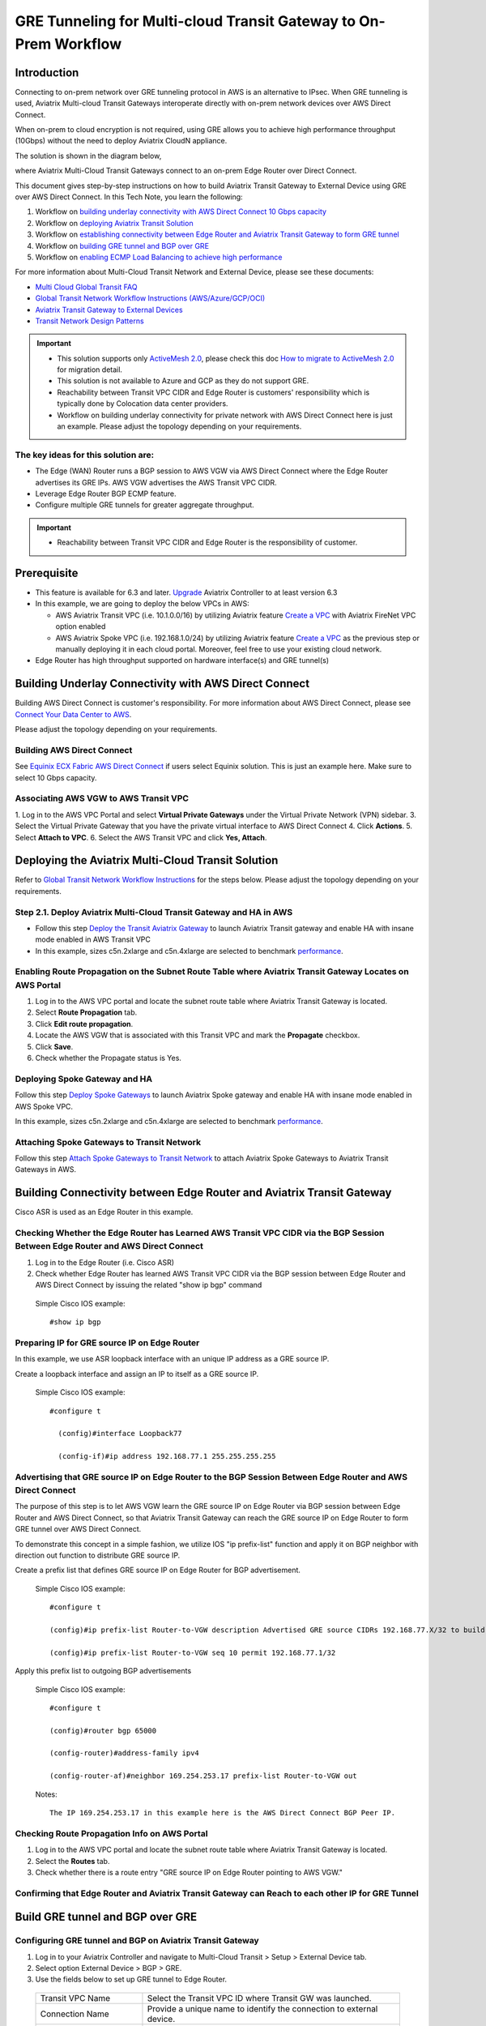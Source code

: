 .. meta::
  :description: Multi-cloud Transit Gateway to External Device with BGP over GRE high performance workflow
  :keywords: Aviatrix Transit network, Private Network, AWS Direct Connect, BGP over GRE, External Device, High Performance

==========================================================================================
GRE Tunneling for Multi-cloud Transit Gateway to On-Prem Workflow
==========================================================================================

Introduction
============

Connecting to on-prem network over GRE tunneling protocol in AWS is an alternative to IPsec. 
When GRE tunneling is used, Aviatrix Multi-cloud Transit Gateways interoperate directly with on-prem network devices over AWS Direct Connect.  

When on-prem to cloud encryption is not required, using GRE allows you to achieve high performance throughput (10Gbps) without the need to 
deploy Aviatrix CloudN appliance. 

The solution is shown in the diagram below, 

|transit_gateway_external_device_bgp_over_gre_diagram|

where Aviatrix Multi-Cloud Transit Gateways connect to an on-prem Edge Router over Direct Connect. 

This document gives step-by-step instructions on how to build Aviatrix Transit Gateway to External Device using GRE over AWS Direct Connect. 
In this Tech Note, you learn the following:

#. Workflow on `building underlay connectivity with AWS Direct Connect 10 Gbps capacity <https://docs.aviatrix.com/HowTos/transit_gateway_external_device_bgp_over_gre_high_performance_workflow.html#build-underlay-connectivity-with-aws-direct-connect>`_

#. Workflow on `deploying Aviatrix Transit Solution <https://docs.aviatrix.com/HowTos/transit_gateway_external_device_bgp_over_gre_high_performance_workflow.html#deploy-aviatrix-multi-cloud-transit-solution>`_

#. Workflow on `establishing connectivity between Edge Router and Aviatrix Transit Gateway to form GRE tunnel <https://docs.aviatrix.com/HowTos/transit_gateway_external_device_bgp_over_gre_high_performance_workflow.html#build-connectivity-between-edge-router-and-aviatrix-transit-gateway>`_

#. Workflow on `building GRE tunnel and BGP over GRE <https://docs.aviatrix.com/HowTos/transit_gateway_external_device_bgp_over_gre_high_performance_workflow.html#build-gre-tunnel-and-bgp-over-gre>`_

#. Workflow on `enabling ECMP Load Balancing to achieve high performance <https://docs.aviatrix.com/HowTos/transit_gateway_external_device_bgp_over_gre_high_performance_workflow.html#configure-ecmp-load-balancing-for-high-performance>`_

For more information about Multi-Cloud Transit Network and External Device, please see these documents:

- `Multi Cloud Global Transit FAQ <https://docs.aviatrix.com/HowTos/transitvpc_faq.html#multi-cloud-global-transit-faq>`_
- `Global Transit Network Workflow Instructions (AWS/Azure/GCP/OCI) <https://docs.aviatrix.com/HowTos/transitvpc_workflow.html>`_
- `Aviatrix Transit Gateway to External Devices <https://docs.aviatrix.com/HowTos/transitgw_external.html>`_
- `Transit Network Design Patterns <https://docs.aviatrix.com/HowTos/transitvpc_designs.html>`_

.. important::
	
  - This solution supports only `ActiveMesh 2.0 <https://docs.aviatrix.com/HowTos/activemesh_faq.html#what-is-activemesh-2-0>`_, please check this doc `How to migrate to ActiveMesh 2.0 <https://docs.aviatrix.com/HowTos/activemesh_faq.html#how-to-migrate-to-activemesh-2-0>`_ for migration detail.
  - This solution is not available to Azure and GCP as they do not support GRE.
  - Reachability between Transit VPC CIDR and Edge Router is customers' responsibility which is typically done by Colocation data center providers.
  - Workflow on building underlay connectivity for private network with AWS Direct Connect here is just an example. Please adjust the topology depending on your requirements.
	

The key ideas for this solution are:
----------------------------------------
  
- The Edge (WAN) Router runs a BGP session to AWS VGW via AWS Direct Connect where the Edge Router advertises its GRE IPs. AWS VGW advertises the AWS Transit VPC CIDR.
- Leverage Edge Router BGP ECMP feature.
- Configure multiple GRE tunnels for greater aggregate throughput. 
  
.. important::

  - Reachability between Transit VPC CIDR and Edge Router is the responsibility of customer.

Prerequisite
====================

- This feature is available for 6.3 and later. `Upgrade <https://docs.aviatrix.com/HowTos/inline_upgrade.html>`_ Aviatrix Controller to at least version 6.3
  
- In this example, we are going to deploy the below VPCs in AWS:

  - AWS Aviatrix Transit VPC (i.e. 10.1.0.0/16) by utilizing Aviatrix feature `Create a VPC <https://docs.aviatrix.com/HowTos/create_vpc.html>`_ with Aviatrix FireNet VPC option enabled

  - AWS Aviatrix Spoke VPC (i.e. 192.168.1.0/24) by utilizing Aviatrix feature `Create a VPC <https://docs.aviatrix.com/HowTos/create_vpc.html>`_ as the previous step or manually deploying it in each cloud portal. Moreover, feel free to use your existing cloud network.

- Edge Router has high throughput supported on hardware interface(s) and GRE tunnel(s)
  
Building Underlay Connectivity with AWS Direct Connect
===================================================================================

Building AWS Direct Connect is customer's responsibility. For more information about AWS Direct Connect, please see `Connect Your Data Center to AWS <https://aws.amazon.com/getting-started/projects/connect-data-center-to-aws/>`_.
  
Please adjust the topology depending on your requirements. 

Building AWS Direct Connect
-----------------------------------

See `Equinix ECX Fabric AWS Direct Connect <https://docs.equinix.com/en-us/Content/Interconnection/ECXF/connections/ECXF-aws-direct-connect.htm>`_ if users select Equinix solution. This is just an example here. Make sure to select 10 Gbps capacity.

Associating AWS VGW to AWS Transit VPC
-----------------------------------------------

1. Log in to the AWS VPC Portal and select **Virtual Private Gateways** under the Virtual Private Network (VPN) sidebar. 
3. Select the Virtual Private Gateway that you have the private virtual interface to AWS Direct Connect
4. Click **Actions**.
5. Select **Attach to VPC**.
6. Select the AWS Transit VPC and click **Yes, Attach**.

  |aws_vgw_attach|
	
Deploying the Aviatrix Multi-Cloud Transit Solution
=================================================

Refer to `Global Transit Network Workflow Instructions <https://docs.aviatrix.com/HowTos/transitvpc_workflow.html>`_ for the steps below. Please adjust the topology depending on your requirements.

Step 2.1. Deploy Aviatrix Multi-Cloud Transit Gateway and HA in AWS
-------------------------------------------------------------------

- Follow this step `Deploy the Transit Aviatrix Gateway <https://docs.aviatrix.com/HowTos/transit_firenet_workflow_aws.html#step-2-deploy-the-transit-aviatrix-gateway>`_ to launch Aviatrix Transit gateway and enable HA with insane mode enabled in AWS Transit VPC

- In this example, sizes c5n.2xlarge and c5n.4xlarge are selected to benchmark `performance <https://docs.aviatrix.com/HowTos/transit_gateway_external_device_bgp_over_gre_high_performance_workflow.html#performance-benchmark>`_.

Enabling Route Propagation on the Subnet Route Table where Aviatrix Transit Gateway Locates on AWS Portal
---------------------------------------------------------------------------------------------------------------------------------------

1. Log in to the AWS VPC portal and locate the subnet route table where Aviatrix Transit Gateway is located.
2. Select **Route Propagation** tab.
3. Click **Edit route propagation**.
4. Locate the AWS VGW that is associated with this Transit VPC and mark the **Propagate** checkbox.
5. Click **Save**.
6. Check whether the Propagate status is Yes.

  |aws_route_propagation_status_yes|
	
Deploying Spoke Gateway and HA
--------------------------------------

Follow this step `Deploy Spoke Gateways <https://docs.aviatrix.com/HowTos/transit_firenet_workflow_aws.html#step-3-deploy-spoke-gateways>`_ to launch Aviatrix Spoke gateway and enable HA with insane mode enabled in AWS Spoke VPC.

In this example, sizes c5n.2xlarge and c5n.4xlarge are selected to benchmark `performance <https://docs.aviatrix.com/HowTos/transit_gateway_external_device_bgp_over_gre_high_performance_workflow.html#performance-benchmark>`_.

Attaching Spoke Gateways to Transit Network
-----------------------------------------------------------

Follow this step `Attach Spoke Gateways to Transit Network <https://docs.aviatrix.com/HowTos/transit_firenet_workflow_aws.html#step-4-attach-spoke-gateways-to-transit-network>`_ to attach Aviatrix Spoke Gateways to Aviatrix Transit Gateways in AWS.

Building Connectivity between Edge Router and Aviatrix Transit Gateway 
==========================================================================================================

Cisco ASR is used as an Edge Router in this example.  

Checking Whether the Edge Router has Learned AWS Transit VPC CIDR via the BGP Session Between Edge Router and AWS Direct Connect
--------------------------------------------------------------------------------------------------------------------------------------------------------------------------

#. Log in to the Edge Router (i.e. Cisco ASR) 
#. Check whether Edge Router has learned AWS Transit VPC CIDR via the BGP session between Edge Router and AWS Direct Connect by issuing the related "show ip bgp" command 
  
  Simple Cisco IOS example::

    #show ip bgp

Preparing IP for GRE source IP on Edge Router
-----------------------------------------------------

In this example, we use ASR loopback interface with an unique IP address as a GRE source IP.

Create a loopback interface and assign an IP to itself as a GRE source IP.

  Simple Cisco IOS example::

    #configure t

      (config)#interface Loopback77

      (config-if)#ip address 192.168.77.1 255.255.255.255

Advertising that GRE source IP on Edge Router to the BGP Session Between Edge Router and AWS Direct Connect
---------------------------------------------------------------------------------------------------------------------------------------------

The purpose of this step is to let AWS VGW learn the GRE source IP on Edge Router via BGP session between Edge Router and AWS Direct Connect, so that Aviatrix Transit Gateway can reach the GRE source IP on Edge Router to form GRE tunnel over AWS Direct Connect.

To demonstrate this concept in a simple fashion, we utilize IOS "ip prefix-list" function and apply it on BGP neighbor with direction out function to distribute GRE source IP.

Create a prefix list that defines GRE source IP on Edge Router for BGP advertisement.

  Simple Cisco IOS example::

    #configure t

    (config)#ip prefix-list Router-to-VGW description Advertised GRE source CIDRs 192.168.77.X/32 to build GRE tunnels

    (config)#ip prefix-list Router-to-VGW seq 10 permit 192.168.77.1/32
  
Apply this prefix list to outgoing BGP advertisements

  Simple Cisco IOS example::

    #configure t

    (config)#router bgp 65000

    (config-router)#address-family ipv4

    (config-router-af)#neighbor 169.254.253.17 prefix-list Router-to-VGW out

  Notes::

    The IP 169.254.253.17 in this example here is the AWS Direct Connect BGP Peer IP.

Checking Route Propagation Info on AWS Portal
-----------------------------------------------------------
	
#. Log in to the AWS VPC portal and locate the subnet route table where Aviatrix Transit Gateway is located.
#. Select the **Routes** tab.
#. Check whether there is a route entry "GRE source IP on Edge Router pointing to AWS VGW."

  |aws_route_propagation_routing_entry|
    
Confirming that Edge Router and Aviatrix Transit Gateway can Reach to each other IP for GRE Tunnel
-------------------------------------------------------------------------------------------------------------------------------

Build GRE tunnel and BGP over GRE
================================================

Configuring GRE tunnel and BGP on Aviatrix Transit Gateway
--------------------------------------------------------------------

1. Log in to your Aviatrix Controller and navigate to Multi-Cloud Transit > Setup > External Device tab.
2. Select option External Device > BGP > GRE.
3. Use the fields below to set up GRE tunnel to Edge Router.
  
  +----------------------------------+-------------------------------------------------------------------------------------------------+
  | Transit VPC Name                 | Select the Transit VPC ID where Transit GW was launched.                                        |
  +----------------------------------+-------------------------------------------------------------------------------------------------+
  | Connection Name                  | Provide a unique name to identify the connection to external device.                            |
  +----------------------------------+-------------------------------------------------------------------------------------------------+
  | Aviatrix Transit Gateway BGP ASN | Configure a BGP AS number that the Transit GW will use to exchange routes with external device. |
  +----------------------------------+-------------------------------------------------------------------------------------------------+
  | Primary Aviatrix Transit Gateway | Select the Transit GW.                                                                          |
  +----------------------------------+-------------------------------------------------------------------------------------------------+
  | Enable Remote Gateway HA         | Don't check this option in this example.                                                        |
  +----------------------------------+-------------------------------------------------------------------------------------------------+
  | Over Private Network             | Check this option since AWS Direct Connect is underlay network                                  |
  +----------------------------------+-------------------------------------------------------------------------------------------------+
  | Remote BGP AS Number             | Configure a BGP AS number that Edge Router will use to exchange routes with Transit GW          |
  +----------------------------------+-------------------------------------------------------------------------------------------------+
  | Local Tunnel IP                  | Leave it blank in this example.                                                                 |
  +----------------------------------+-------------------------------------------------------------------------------------------------+
  | Remote Tunnel IP                 | Leave it blank in this example.                                                                 |
  +----------------------------------+-------------------------------------------------------------------------------------------------+

4. Click **Connect** to generate GRE tunnel and BGP session over it.

  |aviatrix_transit_externel_device_gre|
  
Downloading the GRE Configuration Sample from Aviatrix Controller
---------------------------------------------------------------------------------------

1. Navigate to Site2Cloud > Setup.
2. Select the connection that you created with “Connection Name” in the previous step
3. Click **Edit**.
4. Select Cisco as Vendor type, ISR, ASR or CSR as Platform, and IOS(XE) as Software for this example.
5. Click **Download Configuration**.

Configuring GRE tunnel on Edge Router
-----------------------------------------------------

1. Open the downloaded GRE configuration file.
2. Populate these values as follows based on your setup throughout the Tunnel Interface Configuration.

  - <tunnel_number1>: the primary GRE tunnel interface number connecting Aviatrix Transit Primary Gateway (i.e. 11)
  - <tunnel_number2>: the secondary GRE tunnel interface number connecting Aviatrix Transit HA Gateway (i.e. 12)
  - <ios_wan_interface1>: the IP which is assigned on the Loopback interface as an GRE source IP (i.e. 192.168.77.1)
  - <ios_wan_interface2>: the IP which is assigned on the Loopback interface as an GRE source IP (i.e. 192.168.77.1)

3. Copy and paste the updated Tunnel Interface Configuration into Edge Router 

  Simple Cisco IOS example::

    interface Tunnel 11
    ip address 169.254.61.205 255.255.255.252
    ip mtu 1436
    ip tcp adjust-mss 1387
    tunnel source 192.168.77.1
    tunnel destination 10.1.0.185
    ip virtual-reassembly
    no keepalive
    exit

    interface Tunnel 12
    ip address 169.254.173.77 255.255.255.252
    ip mtu 1436
    ip tcp adjust-mss 1387
    tunnel source 192.168.77.1
    tunnel destination 10.1.1.27
    ip virtual-reassembly
    no keepalive
    exit
   
Configuring BGP over GRE tunnel on Edge Router
---------------------------------------------------------------------
      
1. Open the downloaded GRE configuration file and copy and paste the BGP Routing Configuration into Edge Router.

  Simple Cisco IOS example::

    router bgp 65000
    bgp log-neighbor-changes
    neighbor 169.254.61.206 remote-as 65212
    neighbor 169.254.61.206 timers 10 30 30
    neighbor 169.254.173.78 remote-as 65212
    neighbor 169.254.173.78 timers 10 30 30
    !
    address-family ipv4
    redistribute connected
    neighbor 169.254.61.206 activate
    neighbor 169.254.61.206 soft-reconfiguration inbound
    neighbor 169.254.173.78 activate
    neighbor 169.254.173.78 soft-reconfiguration inbound
    maximum-paths 4
    exit-address-family
  
2. Create a prefix list that defines CIDR where server locates in on-prem/co-location for BGP advertisement.

  Simple Cisco IOS example::

    #configure t

    (config)#ip prefix-list Router-To-Transit-GRE description Advertised on-prem CIDRs 10.220.5.0/24

    (config)#ip prefix-list Router-To-Transit-GRE seq 10 permit 10.220.5.0/24

3. Apply the prefix list to outgoing BGP advertisements.

  Simple Cisco IOS example::

    #configure t

    (config)#router bgp 65000

    (config-router)#address-family ipv4

    (config-router-af)#neighbor 169.254.61.206 prefix-list Router-To-Transit-GRE out

    (config-router-af)#neighbor 169.254.173.78 prefix-list Router-To-Transit-GRE out

Verifying GRE Tunnel Status on Aviatrix Controller
----------------------------------------------------------

1. Navigate back to Aviatrix Controller and open Site2Cloud > Setup.
2. Find the connection that you created with Connection Name in the previous step.
3. Check the Tunnel Status.

  |aviatrix_gre_status_1|

4. Go to Multi-Cloud Transit > List.
5. Select the Transit Primary Gateway that was created in the previous step.
6. Click **Details/Diag**.
7. Scroll down to Connections > On-prem Connections.
8. Find the connection that you created with Connection Name in the previous step and check the Tunnel Status.

  |aviatrix_gre_status_2|

Verifying BGP session status on Aviatrix Controller
----------------------------------------------------------

1. Go to Multi-Cloud Transit > BGP.
2. Find the connection that you created with Connection Name in the previous step and check the BGP Status.

  |aviatrix_gre_bgp_status|

Configuring ECMP Load Balancing for High Performance
=====================================================================

Building Multiple GRE tunnels between Edge Router and Aviatrix Transit Gateway
-------------------------------------------------------------------------------------------------------

1. Building multiple GRE tunnels by repeating `"Build connectivity between Edge Router and Aviatrix Transit Gateway" <https://docs.aviatrix.com/HowTos/transit_gateway_external_device_bgp_over_gre_high_performance_workflow.html#build-connectivity-between-edge-router-and-aviatrix-transit-gateway>`_.
2. Build multiple BGP over GRE tunnels by repeating `"Build GRE tunnel and BGP over GRE" <https://docs.aviatrix.com/HowTos/transit_gateway_external_device_bgp_over_gre_high_performance_workflow.html#build-gre-tunnel-and-bgp-over-gre>`_.

In this example, we build up to 4 pairs of GRE connections (total up to 8 tunnels) to benchmark `performance <https://docs.aviatrix.com/HowTos/transit_gateway_external_device_bgp_over_gre_high_performance_workflow.html#performance-benchmark>`_. 

  |aviatrix_multiple_gre|

Enabling BGP ECMP feature on Aviatrix Transit Gateway
-------------------------------------------------------------

1. Navigate back to Aviatrix Controller
2. Go to Multi-Cloud Transit > Advanced Config > Edit Transit Tab. 
3. Select the Transit Gateway that was created in the previous step.
4. Scroll down to `BGP ECMP <https://docs.aviatrix.com/HowTos/transit_advanced.html#bgp-ecmp>`_ and enable it.

  |aviatrix_gre_bgp_ecmp_function|
  
Verifying BGP ECMP feature on Aviatrix Controller
----------------------------------------------------------------

1. Go to Multi-Cloud Transit > List.
2. Select the Transit Primary Gateway that was created in the previous step.
3. Click **DETAILS/DIAG**.
4. Scroll down to Gateway Routing Table.
5. Click **Refresh**.
6. Search for the on-prem CIDR in the Destination column.
7. Check whether there are multiple GRE tunnels with same Metric and Weight under the same route entry.

  |aviatrix_gre_bgp_verify_ecmp_function|

Enabling the BGP ECMP feature on Edge Router
-----------------------------------------------------------------

Configure "maximum-paths" with higher number of equal-cost routes in BGP settings so that BGP will install in the routing table. In this example, we configure "maximum-paths 8" to achieve high performance over multiple GRE tunnels. 

  Simple Cisco IOS example::

    #configure t

    (config)#router bgp 65000

    (config-router)#address-family ipv4

    (config-router-af)#maximum-paths 8

- Modify ECMP Load Balancing algorithm depending on traffic type.

  Simple Cisco IOS example::

    #configure t

    (config)#ip cef load-sharing algorithm include-ports source destination
    
Verifying the BGP ECMP feature on Edge Router
-------------------------------------------------------------

Check whether BGP install equal-cost routes in the routing table by issuing the related command "show ip bgp."

  |asr_gre_bgp_verify_ecmp_function|

Ready to Go
=================

At this point, run connectivity and performance test to ensure everything is working correctly. 

Performance Benchmarks
===========================

End-to-End traffic via Aviatrix <-> Cisco ASR
---------------------------------------------

Multiple flows result by using iperf3 tool with TCP 128 connections
^^^^^^^^^^^^^^^^^^^^^^^^^^^^^^^^^^^^^^^^^^^^^^^^^^^^^^^^^^^^^^^^^^^

+-----------------------+---------------------------------------------+---------------------------------------------+
| Aviatrix Gateway size | 3 pairs of GRE connections (total 6 tunnels)| 4 pairs of GRE connections (total 8 tunnels)|
+-----------------------+---------------------------------------------+---------------------------------------------+
| C5n.2xlarge           | 8.0 - 8.3 (Gbps)                            | 8.3 - 9.1 (Gbps)                            |
+-----------------------+---------------------------------------------+---------------------------------------------+
| C5n.4xlarge           | 9.0 - 9.3 (Gbps)                            | 9.2 - 9.3 (Gbps)                            |
+-----------------------+---------------------------------------------+---------------------------------------------+

Single flow result by using iperf3 tool with TCP 1 connection: 
^^^^^^^^^^^^^^^^^^^^^^^^^^^^^^^^^^^^^^^^^^^^^^^^^^^^^^^^^^^^^^

1.6 - 2.4 (Gbps) for both sizes C5n.2xlarge and C5n.4xlarge

.. |transit_gateway_external_device_bgp_over_gre_diagram| image:: transit_gateway_external_device_bgp_over_gre_high_performance_workflow_media/transit_gateway_external_device_bgp_over_gre_diagram.png
   :scale: 50%
	 
.. |aws_vgw_attach| image:: transit_gateway_external_device_bgp_over_gre_high_performance_workflow_media/aws_vgw_attach.png
   :scale: 50%

.. |aws_route_propagation_status_yes| image:: transit_gateway_external_device_bgp_over_gre_high_performance_workflow_media/aws_route_propagation_status_yes.png
   :scale: 50%
	 
.. |aws_route_propagation_routing_entry| image:: transit_gateway_external_device_bgp_over_gre_high_performance_workflow_media/aws_route_propagation_routing_entry.png
   :scale: 50%
	 
.. |aviatrix_transit_externel_device_gre| image:: transit_gateway_external_device_bgp_over_gre_high_performance_workflow_media/aviatrix_transit_externel_device_gre.png
   :scale: 50% 

.. |aviatrix_gre_status_1| image:: transit_gateway_external_device_bgp_over_gre_high_performance_workflow_media/aviatrix_gre_status_1.png
   :scale: 50% 
   
.. |aviatrix_gre_status_2| image:: transit_gateway_external_device_bgp_over_gre_high_performance_workflow_media/aviatrix_gre_status_2.png
   :scale: 50% 
   
.. |aviatrix_gre_bgp_status| image:: transit_gateway_external_device_bgp_over_gre_high_performance_workflow_media/aviatrix_gre_bgp_status.png
   :scale: 50% 
   
.. |aviatrix_gre_bgp_ecmp_function| image:: transit_gateway_external_device_bgp_over_gre_high_performance_workflow_media/aviatrix_gre_bgp_ecmp_function.png
   :scale: 50%    

.. |aviatrix_gre_bgp_verify_ecmp_function| image:: transit_gateway_external_device_bgp_over_gre_high_performance_workflow_media/aviatrix_gre_bgp_verify_ecmp_function.png
   :scale: 30%    

.. |asr_gre_bgp_verify_ecmp_function| image:: transit_gateway_external_device_bgp_over_gre_high_performance_workflow_media/asr_gre_bgp_verify_ecmp_function.png
   :scale: 70%    

.. |aviatrix_multiple_gre| image:: transit_gateway_external_device_bgp_over_gre_high_performance_workflow_media/aviatrix_multiple_gre.png
   :scale: 30%    

.. disqus::

